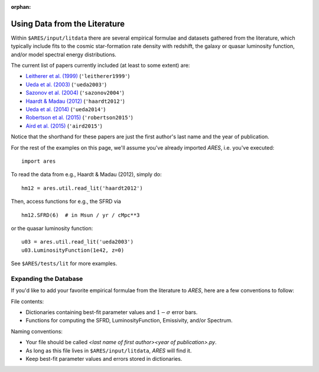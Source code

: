 :orphan:

Using Data from the Literature
==============================
Within ``$ARES/input/litdata`` there are several empirical formulae and datasets
gathered from the literature, which typically include fits to the cosmic
star-formation rate density with redshift, the galaxy or quasar luminosity
function, and/or model spectral energy distributions.

The current list of papers currently included (at least to some extent) are:

* `Leitherer et al. (1999) <http://adsabs.harvard.edu/abs/1999ApJS..123....3L>`_ (``'leitherer1999'``)
* `Ueda et al. (2003) <http://adsabs.harvard.edu/abs/2003ApJ...598..886U>`_ (``'ueda2003'``)
* `Sazonov et al. (2004) <http://adsabs.harvard.edu/abs/2004MNRAS.347..144S>`_ (``'sazonov2004'``)
* `Haardt & Madau (2012) <http://adsabs.harvard.edu/abs/2012ApJ...746..125H>`_  (``'haardt2012'``)
* `Ueda et al. (2014) <http://adsabs.harvard.edu/abs/2014ApJ...786..104U>`_ (``'ueda2014'``)
* `Robertson et al. (2015) <http://adsabs.harvard.edu/abs/2015ApJ...802L..19R>`_  (``'robertson2015'``)
* `Aird et al. (2015) <http://arxiv.org/abs/1503.01120>`_ (``'aird2015'``)

Notice that the shorthand for these papers are just the first author's last 
name and the year of publication.

For the rest of the examples on this page, we'll assume you've already imported *ARES*, i.e. you've executed:

::  

    import ares

To read the data from e.g., Haardt & Madau (2012), simply do:

::
    
    hm12 = ares.util.read_lit('haardt2012')

Then, access functions for e.g., the SFRD via

::

    hm12.SFRD(6)  # in Msun / yr / cMpc**3

or the quasar luminosity function:

::

    u03 = ares.util.read_lit('ueda2003')
    u03.LuminosityFunction(1e42, z=0)
    
See ``$ARES/tests/lit`` for more examples.

Expanding the Database
----------------------
If you'd like to add your favorite empirical formulae from the literature to *ARES*, here are a few conventions to follow:

File contents:

- Dictionaries containing best-fit parameter values and :math:`1-\sigma` error bars.
- Functions for computing the SFRD, LuminosityFunction, Emissivity, and/or Spectrum.

Naming conventions:

- Your file should be called `<last name of first author><year of publication>.py`.
- As long as this file lives in ``$ARES/input/litdata``, *ARES* will find it.
- Keep best-fit parameter values and errors stored in dictionaries.




